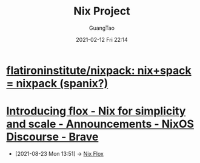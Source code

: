 :PROPERTIES:
:ID:       f47507c9-d65a-4e11-9a2d-6cb08395f4a3
:END:
#+TITLE: Nix Project
#+AUTHOR: GuangTao
#+EMAIL: gtrunsec@hardenedlinux.org
#+DATE: 2021-02-12 Fri 22:14
#+OPTIONS: H:3 num:t toc:t


* [[https://github.com/flatironinstitute/nixpack][flatironinstitute/nixpack: nix+spack = nixpack (spanix?)]]



* [[https://discourse.nixos.org/t/introducing-flox-nix-for-simplicity-and-scale/11275][Introducing flox - Nix for simplicity and scale - Announcements - NixOS Discourse - Brave]]

- [2021-08-23 Mon 13:51] -> [[id:b3c9df6e-64f4-4fc1-a2e5-1db7d1aff68d][Nix Flox]]
